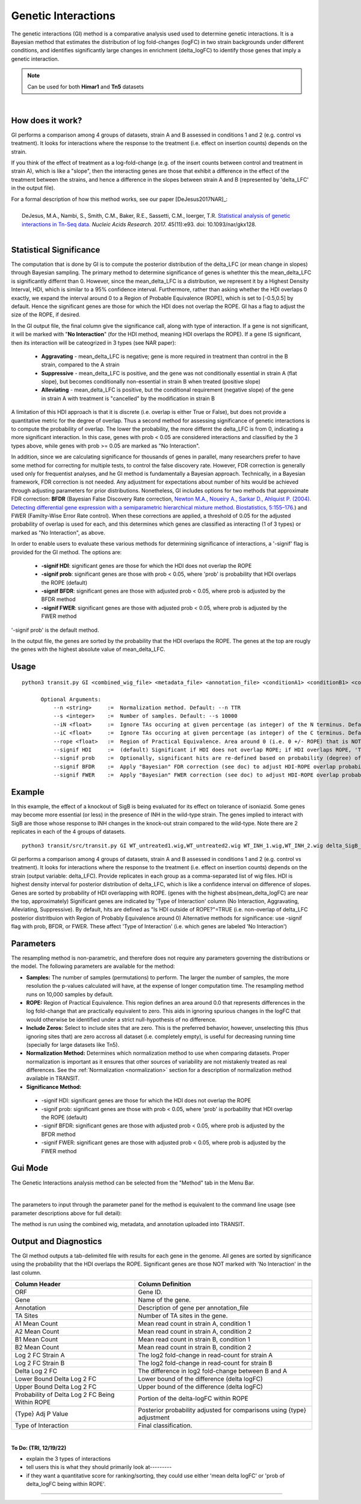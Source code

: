 
.. _genetic-interactions:

Genetic Interactions
====================

The genetic interactions (GI) method is a comparative analysis used
used to determine genetic interactions. It is a Bayesian method
that estimates the distribution of log fold-changes (logFC) in two
strain backgrounds under different conditions, and identifies significantly
large changes in enrichment (delta_logFC) to identify those genes
that imply a genetic interaction.

.. NOTE::
   Can be used for both **Himar1** and **Tn5** datasets


|

How does it work?
-----------------

GI performs a comparison among 4 groups of datasets, strain A and B assessed in conditions 1 and 2 (e.g. control vs treatment).
It looks for interactions where the response to the treatment (i.e. effect on insertion counts) depends on the strain.

If you think of the effect of treatment as a log-fold-change (e.g. of
the insert counts between control and treatment in strain A), which is
like a "slope", then the interacting genes are those that exhibit a difference
in the effect of the treatment between the strains, and hence a difference in the
slopes between strain A and B (represented by 'delta_LFC' in the output file).

| For a formal description of how this method works, see our paper [DeJesus2017NAR]_:
|
|  DeJesus, M.A., Nambi, S., Smith, C.M., Baker, R.E., Sassetti, C.M., Ioerger, T.R. `Statistical analysis of genetic interactions in Tn-Seq data. <https://www.ncbi.nlm.nih.gov/pubmed/28334803>`_ *Nucleic Acids Research.* 2017. 45(11):e93. doi: 10.1093/nar/gkx128.



|


Statistical Significance
------------------------


The computation that is done by GI is to compute the posterior distribution of the delta_LFC (or mean change in slopes)
through Bayesian sampling.
The primary method to determine significance of genes is whethter this the mean_delta_LFC is significantly differnt than 0.
However, since the mean_delta_LFC is a distribution, we represent it by a Highest Density Interval, HDI, which is
similar to a 95% confidence interval.  Furthermore, rather than asking whether the HDI overlaps 0 exactly, we expand the interval
around 0 to a Region of Probable Equivalence (ROPE), which is set to [-0.5,0.5] by default.  Hence the significant genes
are those for which the HDI does not overlap the ROPE.  GI has a flag to  adjust the size of the ROPE, if desired.

In the GI output file, the final column give the significance call, along with type of interaction.
If a gene is not significant, it will be marked with "**No Interaction**" (for the HDI method, meaning HDI overlaps the ROPE).
If a gene IS significant, then its interaction will be cateogrized in 3 types (see NAR paper):

 * **Aggravating** - mean_delta_LFC is negative; gene is more required in treatment than control in the B strain, compared to the A strain
 * **Suppressive** - mean_delta_LFC is positive, and the gene was not conditionally essential in strain A (flat slope), but becomes conditionally non-essential in strain B when treated (positive slope)
 * **Alleviating** - mean_delta_LFC is positive, but the conditional requirement (negative slope) of the gene in strain A with treatment is "cancelled" by the modification in strain B

.. image:: _images/genetic_interaction_types.png

A limitation of this HDI approach is that it is discrete (i.e. overlap is either True or False), but does not provide a quantitative metric
for the degree of overlap.  Thus a second method for assessing significance of genetic interactions is to compute
the probability of overlap.  The lower the probability, the more differnt the delta_LFC is from 0, indicating a more
significant interaction.  In this case, genes with prob < 0.05 are considered interactions and classified by the 3 types above,
while genes with prob >= 0.05 are marked as "No Interaction".

In addition, since we are calculating significance for thousands of genes in parallel,
many researchers prefer to have some method for correcting for multiple tests, to control the false discovery rate.
However, FDR correction is generally used only for frequentist analyses, and he GI method is fundamentally a Bayesian approach.
Technically, in a Bayesian framework, FDR correction is not needed.  Any adjustment for expectations about number of hits
would be achieved through adjusting parameters for prior distributions.  Nonetheless, GI includes options for
two methods that approximate FDR correction: **BFDR** (Bayesian False Discovery Rate correction,
`Newton M.A., Noueiry A., Sarkar D., Ahlquist P. (2004). Detecting differential gene expression with a semiparametric hierarchical
mixture method. Biostatistics, 5:155–176. <https://pubmed.ncbi.nlm.nih.gov/15054023/>`_) and FWER (Familty-Wise
Error Rate control).  When these corrections are applied, a threshold of 0.05 for the adjusted probability of overlap
is used for each, and this determines which
genes are classified as interacting (1 of 3 types) or  marked as "No Interaction", as above.

In order to enable users to evaluate these various methods for determining significance of interactions,
a '-signif' flag is provided for the GI method.  The options are:

 * **-signif HDI**: significant genes are those for which the HDI does not overlap the ROPE
 * **-signif prob**: significant genes are those with prob < 0.05, where 'prob' is probability that HDI overlaps the ROPE (default)
 * **-signif BFDR**: significant genes are those with adjusted prob < 0.05, where prob is adjusted by the BFDR method
 * **-signif FWER**: significant genes are those with adjusted prob < 0.05, where prob is adjusted by the FWER method

'-signif prob' is the default method.

In the output file, the genes are sorted by the probability that the HDI overlaps the ROPE.
The genes at the top are rougly the genes with the highest absolute value of mean_delta_LFC.


Usage
-----

::

  python3 transit.py GI <combined_wig_file> <metadata_file> <annotation_file> <conditionA1> <conditionB1> <conditionA2> <conditionB2> <output_file> [optional arguments]

        Optional Arguments:
            --n <string>     :=  Normalization method. Default: --n TTR
            --s <integer>    :=  Number of samples. Default: --s 10000
            --iN <float>     :=  Ignore TAs occuring at given percentage (as integer) of the N terminus. Default: --iN 0
            --iC <float>     :=  Ignore TAs occuring at given percentage (as integer) of the C terminus. Default: --iC 0
            --rope <float>   :=  Region of Practical Equivalence. Area around 0 (i.e. 0 +/- ROPE) that is NOT of interest. Can be thought of similar to the area of the null-hypothesis. Default: --rope 0.5
            --signif HDI     :=  (default) Significant if HDI does not overlap ROPE; if HDI overlaps ROPE, 'Type of Interaction' is set to 'No Interaction'
            --signif prob    :=  Optionally, significant hits are re-defined based on probability (degree) of overlap of HDI with ROPE, prob<0.05 (no adjustment)
            --signif BFDR    :=  Apply "Bayesian" FDR correction (see doc) to adjust HDI-ROPE overlap probabilities so that significant hits are re-defined as BFDR<0.05
            --signif FWER    :=  Apply "Bayesian" FWER correction (see doc) to adjust HDI-ROPE overlap probabilities so that significant hits are re-defined as FWER<0.05


Example
-------

In this example, the effect of a knockout of SigB is being evaluated for its effect on tolerance of isoniazid.
Some genes may become more essential (or less) in the presence of INH in the wild-type strain.
The genes implied to interact with SigB are those whose response to INH changes in the knock-out strain compared to the wild-type.
Note there are 2 replicates in each of the 4 groups of datasets.

::

  python3 transit/src/transit.py GI WT_untreated1.wig,WT_untreated2.wig WT_INH_1.wig,WT_INH_2.wig delta_SigB_untreated1.wig,delta_SigB_untreated2.wig delta_SigB_INH_1.wig,delta_SigB_INH_2.wig mc2_155_tamu.prot_table GI_delta_SigB_INH.txt


GI performs a comparison among 4 groups of datasets, strain A and B assessed in conditions 1 and 2 (e.g. control vs treatment).
It looks for interactions where the response to the treatment (i.e. effect on insertion counts) depends on the strain (output variable: delta_LFC).
Provide replicates in each group as a comma-separated list of wig files.
HDI is highest density interval for posterior distribution of delta_LFC, which is like a confidence interval on difference of slopes.
Genes are sorted by probability of HDI overlapping with ROPE. (genes with the highest abs(mean_delta_logFC) are near the top, approximately)
Significant genes are indicated by 'Type of Interaction' column (No Interaction, Aggravating, Alleviating, Suppressive).
By default, hits are defined as "Is HDI outside of ROPE?"=TRUE (i.e. non-overlap of delta_LFC posterior distritbuion with Region of Probably Equivalence around 0)
Alternative methods for significance: use -signif flag with prob, BFDR, or FWER. These affect 'Type of Interaction' (i.e. which genes are labeled 'No Interaction')


Parameters
----------

The resampling method is non-parametric, and therefore does not require
any parameters governing the distributions or the model. The following
parameters are available for the method:



-  **Samples:** The number of samples (permutations) to perform. The
   larger the number of samples, the more resolution the p-values
   calculated will have, at the expense of longer computation time. The
   resampling method runs on 10,000 samples by default.


-  **ROPE:** Region of Practical Equivalence. This region defines an area
   around 0.0 that represents differences in the log fold-change that are
   practically equivalent to zero. This aids in ignoring spurious changes
   in the logFC that would otherwise be identified under a strict
   null-hypothesis of no difference.

-  **Include Zeros:** Select to include  sites that are zero. This is the
   preferred behavior, however, unselecting this (thus ignoring sites that)
   are zero accross all dataset (i.e. completely empty), is useful for
   decreasing running time (specially for large datasets like Tn5).

-  **Normalization Method:** Determines which normalization method to
   use when comparing datasets. Proper normalization is important as it
   ensures that other sources of variability are not mistakenly treated
   as real differences. See the :ref:`Normalization <normalization>` section for a description
   of normalization method available in TRANSIT.

-  **Significance Method:**

 * -signif HDI: significant genes are those for which the HDI does not overlap the ROPE
 * -signif prob: significant genes are those with prob < 0.05, where 'prob' is porbability that HDI overlap the ROPE (default)
 * -signif BFDR: significant genes are those with adjusted prob < 0.05, where prob is adjusted by the BFDR method
 * -signif FWER: significant genes are those with adjusted prob < 0.05, where prob is adjusted by the FWER method


Gui Mode
----------------------

The Genetic Interactions analysis method can be selected from the "Method" tab in the Menu Bar. 

.. image:: _images/gi_selection_gui.png
   :width: 1000
   :align: center

|
The parameters to input through the parameter panel for the method is equivalent to the command line usage (see parameter descriptions above for full detail): 

.. image:: _images/gi_parameter_panel.png
   :width: 1000
   :align: center

The method is run using the combined wig, metadata, and annotation uploaded into TRANSIT.

Output and Diagnostics
----------------------

The GI method outputs a tab-delimited file with results for each
gene in the genome.
All genes are sorted by significance using the probability that the HDI overlaps the ROPE.
Significant genes are those NOT marked with 'No Interaction' in the last column.


+--------------------------------------------------+----------------------------------------------------------------------------+
| Column Header                                    | Column Definition                                                          |
+==================================================+============================================================================+
| ORF                                              | Gene ID.                                                                   |
+--------------------------------------------------+----------------------------------------------------------------------------+
| Gene                                             | Name of the gene.                                                          |
+--------------------------------------------------+----------------------------------------------------------------------------+
| Annotation                                       | Description of gene per annotation_file                                    |
+--------------------------------------------------+----------------------------------------------------------------------------+
|TA Sites                                          | Number of TA sites in the gene.                                            |
+--------------------------------------------------+----------------------------------------------------------------------------+
| A1 Mean Count                                    | Mean read count in strain A, condition 1                                   |
+--------------------------------------------------+----------------------------------------------------------------------------+
| A2 Mean Count                                    | Mean read count in strain A, condition 2                                   |
+--------------------------------------------------+----------------------------------------------------------------------------+
| B1 Mean Count                                    | Mean read count in strain B, condition 1                                   |
+--------------------------------------------------+----------------------------------------------------------------------------+
| B2 Mean Count                                    | Mean read count in strain B, condition 2                                   |
+--------------------------------------------------+----------------------------------------------------------------------------+
| Log 2 FC Strain A                                | The log2 fold-change in read-count for strain A                            |
+--------------------------------------------------+----------------------------------------------------------------------------+
| Log 2 FC Strain B                                | The log2 fold-change in read-count for strain B                            |
+--------------------------------------------------+----------------------------------------------------------------------------+
| Delta Log 2 FC                                   | The difference in log2 fold-change between B and A                         |
+--------------------------------------------------+----------------------------------------------------------------------------+
| Lower Bound Delta Log 2 FC                       | Lower bound of the difference (delta logFC)                                |
+--------------------------------------------------+----------------------------------------------------------------------------+
| Upper Bound Delta Log 2 FC                       | Upper bound of the difference (delta logFC)                                |
+--------------------------------------------------+----------------------------------------------------------------------------+
| Probability of Delta Log 2 FC Being Within ROPE  | Portion of the delta-logFC within ROPE                                     |
+--------------------------------------------------+----------------------------------------------------------------------------+
| {Type} Adj P Value                               | Posterior probability adjusted for comparisons using {type} adjustment     |
+--------------------------------------------------+----------------------------------------------------------------------------+
| Type of Interaction                              | Final classification.                                                      |
+--------------------------------------------------+----------------------------------------------------------------------------+

|
**To Do: (TRI, 12/19/22)**

* explain the 3 types of interactions
* tell users this is what they should primarily look at---------
* if they want a quantitative score for ranking/sorting, they could use either 'mean delta logFC' or 'prob of delta_logFC being within ROPE'.



.. rst-class:: transit_sectionend
----
